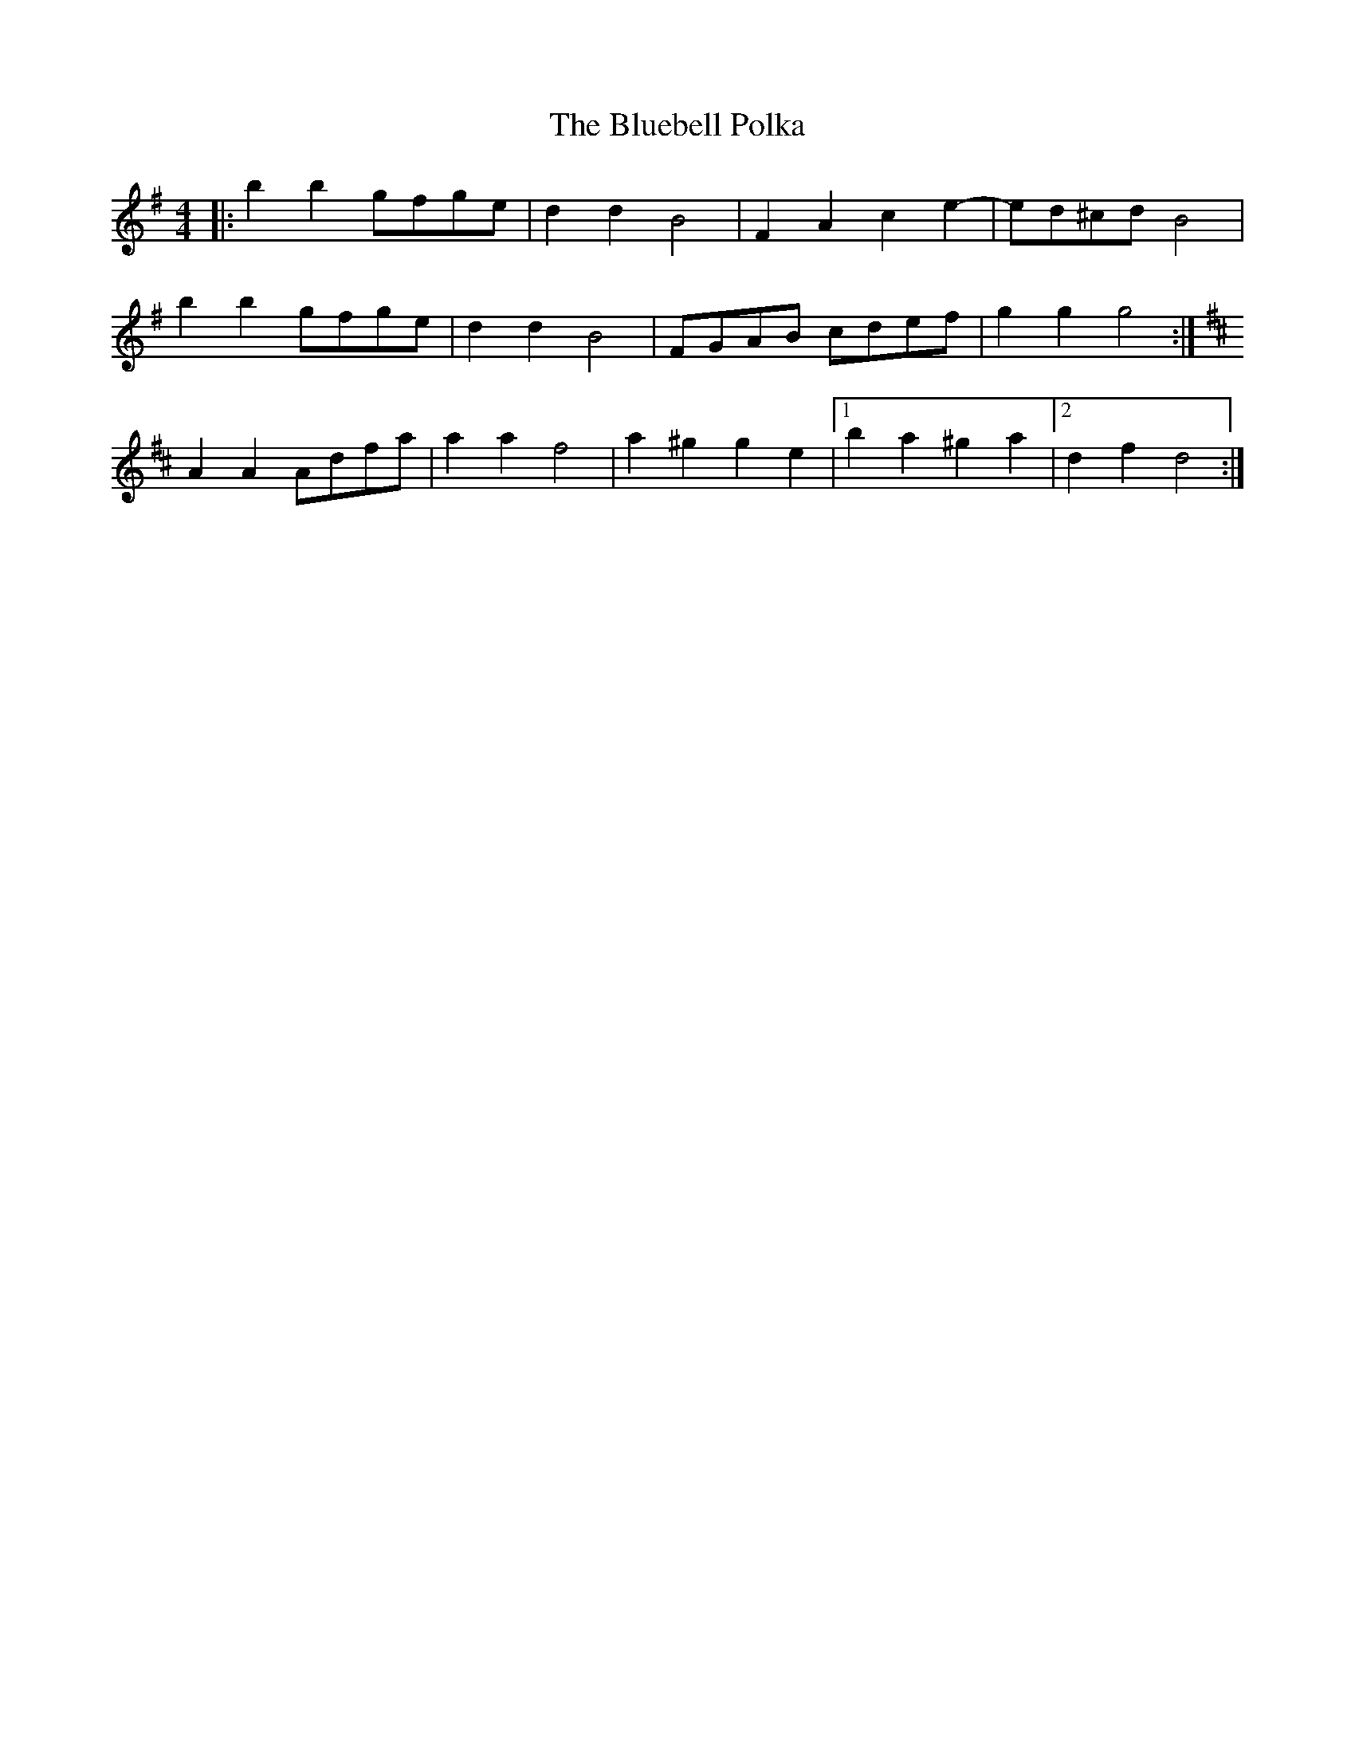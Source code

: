 X: 4206
T: Bluebell Polka, The
R: barndance
M: 4/4
K: Gmajor
|:b2b2 gfge|d2d2 B4|F2A2 c2e2-|ed^cd B4|
b2b2 gfge|d2d2 B4|FGAB cdef|g2g2 g4:|
K:Dmaj|:A2A2 FAdf|a2a2 f4|a2(3^gag =g2e2|b2a2 f3d|
A2A2 Adfa|a2a2 f4|a2^g2g2e2|1 b2a2^g2a2|2 d2f2d4:|

